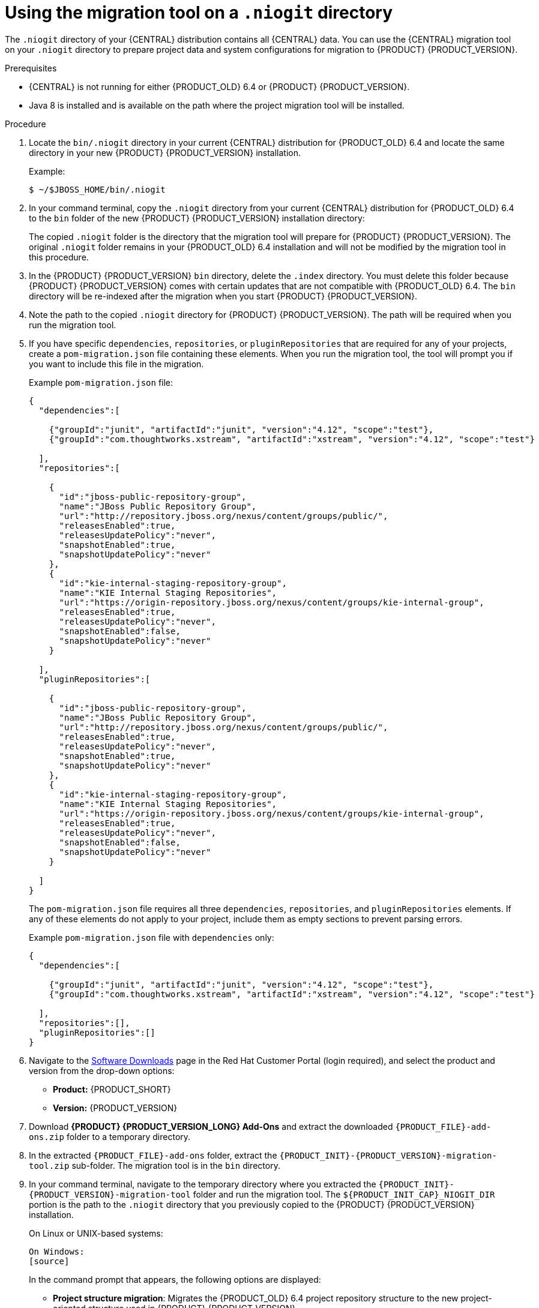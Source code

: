 [id='migration-tool-niogit-7.0-proc_{context}']

= Using the migration tool on a `.niogit` directory

The `.niogit` directory of your {CENTRAL} distribution contains all {CENTRAL} data. You can use the {CENTRAL} migration tool on your `.niogit` directory to prepare project data and system configurations for migration to {PRODUCT} {PRODUCT_VERSION}.

.Prerequisites
* {CENTRAL} is not running for either {PRODUCT_OLD} 6.4 or {PRODUCT} {PRODUCT_VERSION}.
* Java 8 is installed and is available on the path where the project migration tool will be installed.

.Procedure
. Locate the `bin/.niogit` directory in your current {CENTRAL} distribution for {PRODUCT_OLD} 6.4 and locate the same directory in your new {PRODUCT} {PRODUCT_VERSION} installation.
+
--
Example:
[source]
----
$ ~/$JBOSS_HOME/bin/.niogit
----

ifdef::PAM[]
[source]
----
$ ~/$RHPAM_HOME/bin/.niogit
----
endif::PAM[]
ifdef::DM[]
[source]
----
$ ~/$RHDM_HOME/bin/.niogit
----
endif::DM[]
--
. In your command terminal, copy the `.niogit` directory from your current {CENTRAL} distribution for {PRODUCT_OLD} 6.4 to the `bin` folder of the new {PRODUCT} {PRODUCT_VERSION} installation directory:
+
--
ifdef::PAM[]
[source]
----
cp -r /$JBOSS_HOME/bin/.niogit  /$RHPAM_HOME/bin/
----
endif::PAM[]
ifdef::DM[]
[source]
----
cp -r /$JBOSS_HOME/bin/.niogit  /$RHDM_HOME/bin/
----
endif::DM[]

The copied `.niogit` folder is the directory that the migration tool will prepare for {PRODUCT} {PRODUCT_VERSION}. The original `.niogit` folder remains in your {PRODUCT_OLD} 6.4 installation and will not be modified by the migration tool in this procedure.
--
. In the {PRODUCT} {PRODUCT_VERSION} `bin` directory, delete the `.index` directory. You must delete this folder because {PRODUCT} {PRODUCT_VERSION} comes with certain updates that are not compatible with {PRODUCT_OLD} 6.4. The `bin` directory will be re-indexed after the migration when you start {PRODUCT} {PRODUCT_VERSION}.
. Note the path to the copied `.niogit` directory for {PRODUCT} {PRODUCT_VERSION}. The path will be required when you run the migration tool.
. If you have specific `dependencies`, `repositories`, or `pluginRepositories` that are required for any of your projects, create a `pom-migration.json` file containing these elements. When you run the migration tool, the tool will prompt you if you want to include this file in the migration.
+
--
Example `pom-migration.json` file:

[source,json]
----
{
  "dependencies":[

    {"groupId":"junit", "artifactId":"junit", "version":"4.12", "scope":"test"},
    {"groupId":"com.thoughtworks.xstream", "artifactId":"xstream", "version":"4.12", "scope":"test"}

  ],
  "repositories":[

    {
      "id":"jboss-public-repository-group",
      "name":"JBoss Public Repository Group",
      "url":"http://repository.jboss.org/nexus/content/groups/public/",
      "releasesEnabled":true,
      "releasesUpdatePolicy":"never",
      "snapshotEnabled":true,
      "snapshotUpdatePolicy":"never"
    },
    {
      "id":"kie-internal-staging-repository-group",
      "name":"KIE Internal Staging Repositories",
      "url":"https://origin-repository.jboss.org/nexus/content/groups/kie-internal-group",
      "releasesEnabled":true,
      "releasesUpdatePolicy":"never",
      "snapshotEnabled":false,
      "snapshotUpdatePolicy":"never"
    }

  ],
  "pluginRepositories":[

    {
      "id":"jboss-public-repository-group",
      "name":"JBoss Public Repository Group",
      "url":"http://repository.jboss.org/nexus/content/groups/public/",
      "releasesEnabled":true,
      "releasesUpdatePolicy":"never",
      "snapshotEnabled":true,
      "snapshotUpdatePolicy":"never"
    },
    {
      "id":"kie-internal-staging-repository-group",
      "name":"KIE Internal Staging Repositories",
      "url":"https://origin-repository.jboss.org/nexus/content/groups/kie-internal-group",
      "releasesEnabled":true,
      "releasesUpdatePolicy":"never",
      "snapshotEnabled":false,
      "snapshotUpdatePolicy":"never"
    }

  ]
}
----

The `pom-migration.json` file requires all three `dependencies`, `repositories`, and `pluginRepositories` elements. If any of these elements do not apply to your project, include them as empty sections to prevent parsing errors.

Example `pom-migration.json` file with `dependencies` only:

[source,json]
----
{
  "dependencies":[

    {"groupId":"junit", "artifactId":"junit", "version":"4.12", "scope":"test"},
    {"groupId":"com.thoughtworks.xstream", "artifactId":"xstream", "version":"4.12", "scope":"test"}

  ],
  "repositories":[],
  "pluginRepositories":[]
}
----
--
. Navigate to the https://access.redhat.com/jbossnetwork/restricted/listSoftware.html[Software Downloads] page in the Red Hat Customer Portal (login required), and select the product and version from the drop-down options:
* *Product:* {PRODUCT_SHORT}
* *Version:* {PRODUCT_VERSION}
. Download *{PRODUCT} {PRODUCT_VERSION_LONG} Add-Ons* and extract the downloaded `{PRODUCT_FILE}-add-ons.zip` folder to a temporary directory.
. In the extracted `{PRODUCT_FILE}-add-ons` folder, extract the `{PRODUCT_INIT}-{PRODUCT_VERSION}-migration-tool.zip` sub-folder. The migration tool is in the `bin` directory.
. In your command terminal, navigate to the temporary directory where you extracted the `{PRODUCT_INIT}-{PRODUCT_VERSION}-migration-tool` folder and run the migration tool. The `${PRODUCT_INIT_CAP}_NIOGIT_DIR` portion is the path to the `.niogit` directory that you previously copied to the {PRODUCT} {PRODUCT_VERSION} installation.
+
--
On Linux or UNIX-based systems:
[source]
ifdef::PAM[]
----
$ cd $INSTALL_DIR/rhpam-7.0-migration-tool/bin
$ ./migration-tool.sh -t $RHPAM_NIOGIT_DIR
----
endif::PAM[]
ifdef::DM[]
----
$ cd $INSTALL_DIR/rhdm-7.0-migration-tool/bin
$ ./migration-tool.sh -t $RHDM_NIOGIT_DIR
----
endif::DM[]

On Windows:
[source]
ifdef::PAM[]
----
$ cd $INSTALL_DIR\rhpam-7.0-migration-tool\bin
$ migration-tool.bat -t $RHPAM_NIOGIT_DIR
----
endif::PAM[]
ifdef::DM[]
----
$ cd $INSTALL_DIR\rhdm-7.0-migration-tool\bin
$ migration-tool.bat -t $RHDM_NIOGIT_DIR
----
endif::DM[]

In the command prompt that appears, the following options are displayed:

* *Project structure migration*: Migrates the {PRODUCT_OLD} 6.4 project repository structure to the new project-oriented structure used in {PRODUCT} {PRODUCT_VERSION}.
* *System configuration directory structure migration*: Migrates the `system.git` repository structure used in {PRODUCT_OLD} 6.4 to the new structure used in {PRODUCT} {PRODUCT_VERSION}. This migration option requires the project structure migration to be executed first.
ifdef::PAM[]
* *Forms migration*: Migrates forms created in the {PRODUCT_OLD} 6.4 forms designer to the new forms designer. This migration option requires the project structure migration and system configuration directory structure migration to be executed first.
* *POMs migration:* Updates `pom.xml` files with dependencies required for {PRODUCT} {PRODUCT_VERSION}. This migration option requires the project structure migration, system configuration directory structure migration, and forms migration to be executed first.
endif::PAM[]
ifdef::DM[]
* *POMs migration:* Updates `pom.xml` files with dependencies required for {PRODUCT} {PRODUCT_VERSION}. This migration option requires the project structure migration and system configuration directory structure migration to be executed first.
endif::DM[]
* *All:* Runs all migration options in sequence.
* *Exit:* Exits the migration tool.
--
. Select the option to run *All* migrations in sequence.
+
NOTE: If you prefer to run one migration option at a time, select and run the first individual migration option. After the tool runs, re-run the {CENTRAL} migration tool and select the next individual migration option in the sequence.
+

. Enter `yes` each time you are prompted to run a specific migration option.
+
For the POMs migration option, if you want to include a path to an external `pom-migration.json` file that you created previously, enter `yes` when prompted and enter the path.
+
. After the tool finishes running, enter the option to *Exit* the migration tool.
+
The `.niogit` directory structure is now compatible with {CENTRAL} in {PRODUCT} {PRODUCT_VERSION}. Project directories are in separate repositories and all other related configurations have been migrated. You can navigate to the new `.niogit` directory to inspect the restructured contents.
